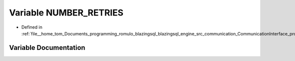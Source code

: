 .. _exhale_variable_protocols_8cpp_1a136228cd530b5d66411ae51fe3081665:

Variable NUMBER_RETRIES
=======================

- Defined in :ref:`file__home_tom_Documents_programming_romulo_blazingsql_blazingsql_engine_src_communication_CommunicationInterface_protocols.cpp`


Variable Documentation
----------------------


.. doxygenvariable:: NUMBER_RETRIES
